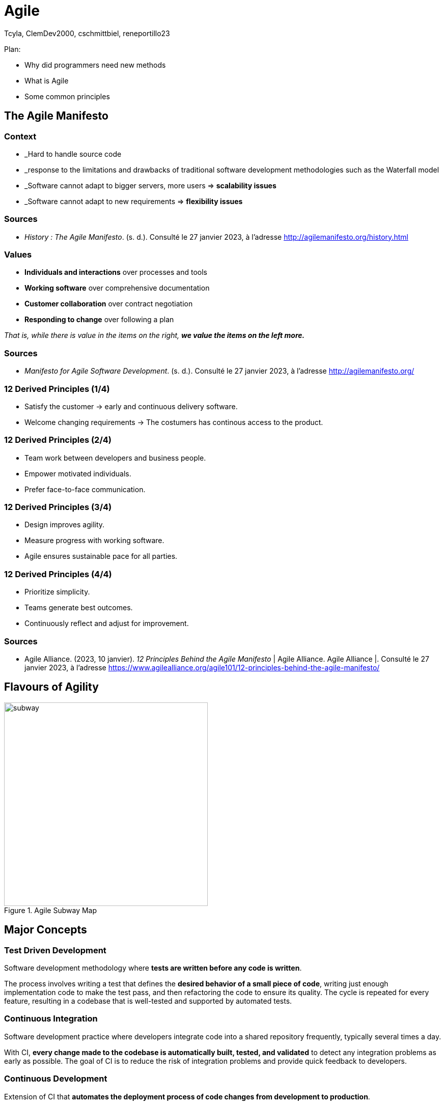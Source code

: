 // HTML Head
:description:
:keywords: draft, sources, work document
:author: Tcyla, ClemDev2000, cschmittbiel, reneportillo23

// Presention Configs
:revealjs_theme: solarized
:icons: font


// Title Slide
= Agile
// Images should be in this folder
:imagesdir: contents/img
:title-slide-transition: zoom
:title-slide-transition-speed: fast

[.notes]
--
Plan: 

- Why did programmers need new methods

- What is Agile

- Some common principles

--

== The Agile Manifesto

=== Context

- _Hard to handle source code

- _response to the limitations and drawbacks of traditional software development methodologies such as the Waterfall model

- _Software cannot adapt to bigger servers, more users => *scalability issues*

- _Software cannot adapt to new requirements => *flexibility issues*

=== Sources

- _History : The Agile Manifesto_. (s. d.). Consulté le 27 janvier 2023, à l’adresse http://agilemanifesto.org/history.html

=== Values

- *Individuals and interactions* over processes and tools

- *Working software* over comprehensive documentation

- *Customer collaboration* over contract negotiation

- *Responding to change* over following a plan

_That is, while there is value in the items on the right, **we value the items on the left more.**_

=== Sources
- _Manifesto for Agile Software Development_. (s. d.). Consulté le 27 janvier 2023, à l’adresse http://agilemanifesto.org/

=== 12 Derived Principles (1/4)

* Satisfy the customer -> early and continuous delivery software.

* Welcome changing requirements -> The costumers has continous access to the product.

=== 12 Derived Principles (2/4)

* Team work between developers and business people.

* Empower motivated individuals.

* Prefer face-to-face communication.

=== 12 Derived Principles (3/4)

* Design improves agility.

* Measure progress with working software.

* Agile ensures sustainable pace for all parties.

=== 12 Derived Principles (4/4)

* Prioritize simplicity.

* Teams generate best outcomes.

* Continuously reflect and adjust for improvement.

=== Sources
- Agile Alliance. (2023, 10 janvier). _12 Principles Behind the Agile Manifesto_ | Agile Alliance. Agile Alliance |. Consulté le 27 janvier 2023, à l’adresse https://www.agilealliance.org/agile101/12-principles-behind-the-agile-manifesto/

== Flavours of Agility

.Agile Subway Map
image::subway.png[height=400]

== Major Concepts

=== Test Driven Development
Software development methodology where **tests are written before any code is written**.

The process involves writing a test that defines the **desired behavior of a small piece of code**, writing just enough implementation code to make the test pass, and then refactoring the code to ensure its quality. The cycle is repeated for every feature, resulting in a codebase that is well-tested and supported by automated tests.

=== Continuous Integration
Software development practice where developers integrate code into a shared repository frequently, typically several times a day. 

With CI, **every change made to the codebase is automatically built, tested, and validated** to detect any integration problems as early as possible. The goal of CI is to reduce the risk of integration problems and provide quick feedback to developers.

=== Continuous Development
Extension of CI that **automates the deployment process of code changes from development to production**. 

Every change made to the codebase is automatically built, tested, and deployed to production, without manual intervention. The goal of CD is to reduce the time between writing code and delivering it to end-users, and to increase the speed and reliability of the software delivery process.

=== CI/CD

.CI-CD
image::ci-cd.jpg[height=400]

=== Sources 
- _Continuous integration vs. delivery vs. deployment_. Consulté le 1 février 2023, à l’adresse https://www.atlassian.com/continuous-delivery/principles/continuous-integration-vs-delivery-vs-deployment
- _Test-driven development_. Consulté le 1 février 2023, à l’adresse https://en.wikipedia.org/wiki/Test-driven_development

== Summary Diagram

.What is Agile?
image::what-is-agile.jpg[]

== Thank you !
